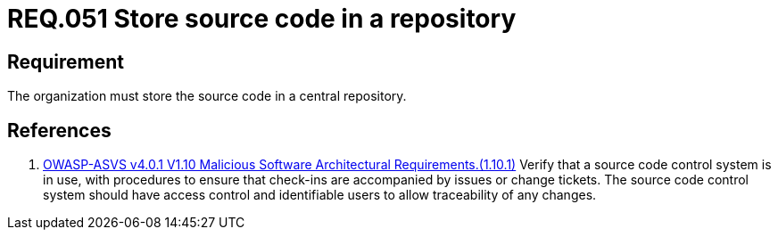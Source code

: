 :slug: rules/051/
:category: architecture
:description: This document details the security guidelines and requirements related to the management of the source code of a system or application. In this case, it is recommended that the organization or company always store the source code in a central repository.
:keywords: Store, Source Code, System, Repository, Requirement, ASVS
:rules: yes

= REQ.051 Store source code in a repository

== Requirement

The organization must store the source code in a central repository.

== References

. [[r1]] link:https://owasp.org/www-project-application-security-verification-standard/[OWASP-ASVS v4.0.1
V1.10 Malicious Software Architectural Requirements.(1.10.1)]
Verify that a source code control system is in use,
with procedures to ensure that check-ins are accompanied by issues or change
tickets.
The source code control system should have access control and identifiable
users to allow traceability of any changes.

